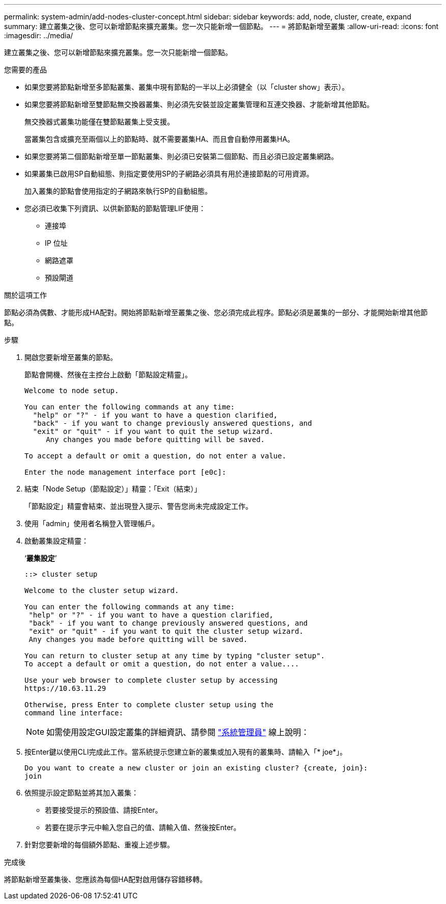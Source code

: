 ---
permalink: system-admin/add-nodes-cluster-concept.html 
sidebar: sidebar 
keywords: add, node, cluster, create, expand 
summary: 建立叢集之後、您可以新增節點來擴充叢集。您一次只能新增一個節點。 
---
= 將節點新增至叢集
:allow-uri-read: 
:icons: font
:imagesdir: ../media/


[role="lead"]
建立叢集之後、您可以新增節點來擴充叢集。您一次只能新增一個節點。

.您需要的產品
* 如果您要將節點新增至多節點叢集、叢集中現有節點的一半以上必須健全（以「cluster show」表示）。
* 如果您要將節點新增至雙節點無交換器叢集、則必須先安裝並設定叢集管理和互連交換器、才能新增其他節點。
+
無交換器式叢集功能僅在雙節點叢集上受支援。

+
當叢集包含或擴充至兩個以上的節點時、就不需要叢集HA、而且會自動停用叢集HA。

* 如果您要將第二個節點新增至單一節點叢集、則必須已安裝第二個節點、而且必須已設定叢集網路。
* 如果叢集已啟用SP自動組態、則指定要使用SP的子網路必須具有用於連接節點的可用資源。
+
加入叢集的節點會使用指定的子網路來執行SP的自動組態。

* 您必須已收集下列資訊、以供新節點的節點管理LIF使用：
+
** 連接埠
** IP 位址
** 網路遮罩
** 預設閘道




.關於這項工作
節點必須為偶數、才能形成HA配對。開始將節點新增至叢集之後、您必須完成此程序。節點必須是叢集的一部分、才能開始新增其他節點。

.步驟
. 開啟您要新增至叢集的節點。
+
節點會開機、然後在主控台上啟動「節點設定精靈」。

+
[listing]
----
Welcome to node setup.

You can enter the following commands at any time:
  "help" or "?" - if you want to have a question clarified,
  "back" - if you want to change previously answered questions, and
  "exit" or "quit" - if you want to quit the setup wizard.
     Any changes you made before quitting will be saved.

To accept a default or omit a question, do not enter a value.

Enter the node management interface port [e0c]:
----
. 結束「Node Setup（節點設定）」精靈：「Exit（結束）」
+
「節點設定」精靈會結束、並出現登入提示、警告您尚未完成設定工作。

. 使用「admin」使用者名稱登入管理帳戶。
. 啟動叢集設定精靈：
+
‘*叢集設定*’

+
[listing]
----
::> cluster setup

Welcome to the cluster setup wizard.

You can enter the following commands at any time:
 "help" or "?" - if you want to have a question clarified,
 "back" - if you want to change previously answered questions, and
 "exit" or "quit" - if you want to quit the cluster setup wizard.
 Any changes you made before quitting will be saved.

You can return to cluster setup at any time by typing "cluster setup".
To accept a default or omit a question, do not enter a value....

Use your web browser to complete cluster setup by accessing
https://10.63.11.29

Otherwise, press Enter to complete cluster setup using the
command line interface:
----
+
[NOTE]
====
如需使用設定GUI設定叢集的詳細資訊、請參閱 link:https://docs.netapp.com/us-en/ontap/task_admin_add_nodes_to_cluster.html["系統管理員"] 線上說明：

====
. 按Enter鍵以使用CLI完成此工作。當系統提示您建立新的叢集或加入現有的叢集時、請輸入「* joe*」。
+
[listing]
----
Do you want to create a new cluster or join an existing cluster? {create, join}:
join
----
. 依照提示設定節點並將其加入叢集：
+
** 若要接受提示的預設值、請按Enter。
** 若要在提示字元中輸入您自己的值、請輸入值、然後按Enter。


. 針對您要新增的每個額外節點、重複上述步驟。


.完成後
將節點新增至叢集後、您應該為每個HA配對啟用儲存容錯移轉。
